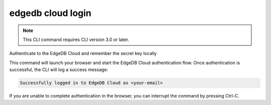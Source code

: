 .. _ref_cli_edgedb_cloud_login:


==================
edgedb cloud login
==================

.. note::

    This CLI command requires CLI version 3.0 or later.

Authenticate to the EdgeDB Cloud and remember the secret key locally

.. cli:synopsis::

    edgedb cloud login

This command will launch your browser and start the EdgeDB Cloud authentication
flow. Once authentication is successful, the CLI will log a success message:

.. code-block::

    Successfully logged in to EdgeDB Cloud as <your-email>

If you are unable to complete authentication in the browser, you can interrupt
the command by pressing Ctrl-C.
